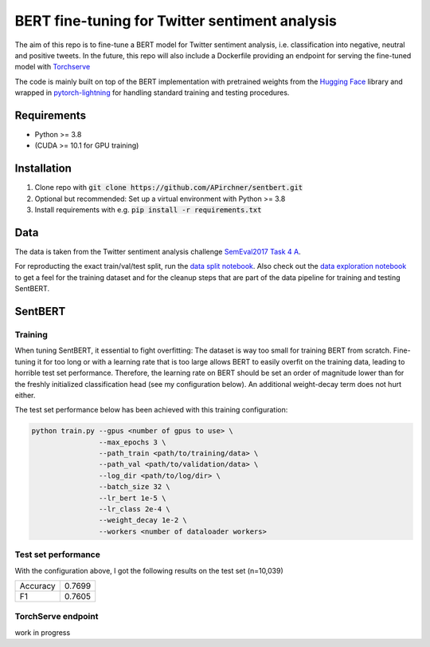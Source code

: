 BERT fine-tuning for Twitter sentiment analysis
===============================================
.. image:: assets/wordcloud.png

The aim of this repo is to fine-tune a BERT model for Twitter sentiment analysis,
i.e. classification into negative, neutral and positive tweets.
In the future, this repo will also include a Dockerfile providing an endpoint
for serving the fine-tuned model with `Torchserve <https://pytorch.org/serve/>`_

The code is mainly built on top of
the BERT implementation with pretrained weights from the `Hugging Face <https://huggingface.co/>`_ library and
wrapped in
`pytorch-lightning <https://github.com/PyTorchLightning/pytorch-lightning>`_ for handling standard training and testing procedures.

Requirements
------------
- Python >= 3.8
- (CUDA >= 10.1 for GPU training)

Installation
------------
1. Clone repo with :code:`git clone https://github.com/APirchner/sentbert.git`
2. Optional but recommended: Set up a virtual environment with Python >= 3.8
3. Install requirements with e.g. :code:`pip install -r requirements.txt`


Data
----
The data is taken from the Twitter sentiment analysis
challenge `SemEval2017 Task 4 A <https://www.aclweb.org/anthology/S17-2088/>`_.

For reproducting the exact train/val/test split,
run the `data split notebook <notebooks/consolidate_data.ipynb>`_.
Also check out the `data exploration notebook <notebooks/explore_data.ipynb>`_ to get a feel
for the training dataset and for the cleanup steps that are part of the data pipeline for training
and testing SentBERT.

SentBERT
--------

Training
........
When tuning SentBERT, it essential to fight overfitting: The dataset is way too small for
training BERT from scratch. Fine-tuning it for too long or with a learning rate that is too
large allows BERT to easily overfit on the training data, leading to horrible test set performance.
Therefore, the learning rate on BERT should be set an order of magnitude lower than for the
freshly initialized classification head (see my configuration below).
An additional weight-decay term does not hurt either.

The test set performance below has been achieved with this training configuration:

.. code-block::

   python train.py --gpus <number of gpus to use> \
                   --max_epochs 3 \
                   --path_train <path/to/training/data> \
                   --path_val <path/to/validation/data> \
                   --log_dir <path/to/log/dir> \
                   --batch_size 32 \
                   --lr_bert 1e-5 \
                   --lr_class 2e-4 \
                   --weight_decay 1e-2 \
                   --workers <number of dataloader workers>



Test set performance
....................
With the configuration above, I got the following results on the test set (n=10,039)

========  ========
Accuracy  0.7699
F1         0.7605
========  ========


TorchServe endpoint
...................
work in progress
